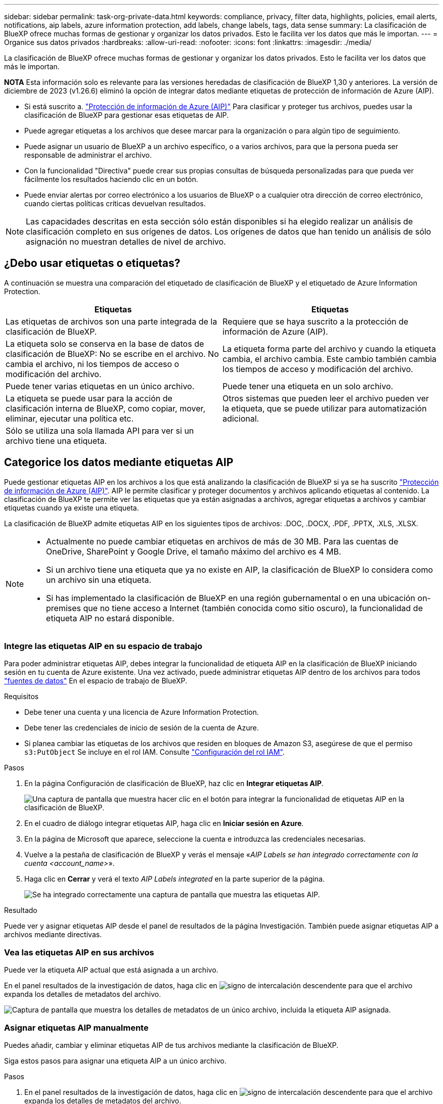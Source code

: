 ---
sidebar: sidebar 
permalink: task-org-private-data.html 
keywords: compliance, privacy, filter data, highlights, policies, email alerts, notifications, aip labels, azure information protection, add labels, change labels, tags, data sense 
summary: La clasificación de BlueXP ofrece muchas formas de gestionar y organizar los datos privados. Esto le facilita ver los datos que más le importan. 
---
= Organice sus datos privados
:hardbreaks:
:allow-uri-read: 
:nofooter: 
:icons: font
:linkattrs: 
:imagesdir: ./media/


[role="lead"]
La clasificación de BlueXP ofrece muchas formas de gestionar y organizar los datos privados. Esto le facilita ver los datos que más le importan.

[]
====
*NOTA* Esta información solo es relevante para las versiones heredadas de clasificación de BlueXP 1,30 y anteriores. La versión de diciembre de 2023 (v1.26.6) eliminó la opción de integrar datos mediante etiquetas de protección de información de Azure (AIP).

====
* Si está suscrito a. https://azure.microsoft.com/en-us/services/information-protection/["Protección de información de Azure (AIP)"^] Para clasificar y proteger tus archivos, puedes usar la clasificación de BlueXP para gestionar esas etiquetas de AIP.
* Puede agregar etiquetas a los archivos que desee marcar para la organización o para algún tipo de seguimiento.
* Puede asignar un usuario de BlueXP a un archivo específico, o a varios archivos, para que la persona pueda ser responsable de administrar el archivo.
* Con la funcionalidad "Directiva" puede crear sus propias consultas de búsqueda personalizadas para que pueda ver fácilmente los resultados haciendo clic en un botón.
* Puede enviar alertas por correo electrónico a los usuarios de BlueXP o a cualquier otra dirección de correo electrónico, cuando ciertas políticas críticas devuelvan resultados.



NOTE: Las capacidades descritas en esta sección sólo están disponibles si ha elegido realizar un análisis de clasificación completo en sus orígenes de datos. Los orígenes de datos que han tenido un análisis de sólo asignación no muestran detalles de nivel de archivo.



== ¿Debo usar etiquetas o etiquetas?

A continuación se muestra una comparación del etiquetado de clasificación de BlueXP y el etiquetado de Azure Information Protection.

[cols="50,50"]
|===
| Etiquetas | Etiquetas 


| Las etiquetas de archivos son una parte integrada de la clasificación de BlueXP. | Requiere que se haya suscrito a la protección de información de Azure (AIP). 


| La etiqueta solo se conserva en la base de datos de clasificación de BlueXP: No se escribe en el archivo. No cambia el archivo, ni los tiempos de acceso o modificación del archivo. | La etiqueta forma parte del archivo y cuando la etiqueta cambia, el archivo cambia. Este cambio también cambia los tiempos de acceso y modificación del archivo. 


| Puede tener varias etiquetas en un único archivo. | Puede tener una etiqueta en un solo archivo. 


| La etiqueta se puede usar para la acción de clasificación interna de BlueXP, como copiar, mover, eliminar, ejecutar una política etc. | Otros sistemas que pueden leer el archivo pueden ver la etiqueta, que se puede utilizar para automatización adicional. 


| Sólo se utiliza una sola llamada API para ver si un archivo tiene una etiqueta. |  
|===


== Categorice los datos mediante etiquetas AIP

Puede gestionar etiquetas AIP en los archivos a los que está analizando la clasificación de BlueXP si ya se ha suscrito https://azure.microsoft.com/en-us/services/information-protection/["Protección de información de Azure (AIP)"^]. AIP le permite clasificar y proteger documentos y archivos aplicando etiquetas al contenido. La clasificación de BlueXP te permite ver las etiquetas que ya están asignadas a archivos, agregar etiquetas a archivos y cambiar etiquetas cuando ya existe una etiqueta.

La clasificación de BlueXP admite etiquetas AIP en los siguientes tipos de archivos: .DOC, .DOCX, .PDF, .PPTX, .XLS, .XLSX.

[NOTE]
====
* Actualmente no puede cambiar etiquetas en archivos de más de 30 MB. Para las cuentas de OneDrive, SharePoint y Google Drive, el tamaño máximo del archivo es 4 MB.
* Si un archivo tiene una etiqueta que ya no existe en AIP, la clasificación de BlueXP lo considera como un archivo sin una etiqueta.
* Si has implementado la clasificación de BlueXP en una región gubernamental o en una ubicación on-premises que no tiene acceso a Internet (también conocida como sitio oscuro), la funcionalidad de etiqueta AIP no estará disponible.


====


=== Integre las etiquetas AIP en su espacio de trabajo

Para poder administrar etiquetas AIP, debes integrar la funcionalidad de etiqueta AIP en la clasificación de BlueXP iniciando sesión en tu cuenta de Azure existente. Una vez activado, puede administrar etiquetas AIP dentro de los archivos para todos link:concept-cloud-compliance.html#supported-data-sources["fuentes de datos"^] En el espacio de trabajo de BlueXP.

.Requisitos
* Debe tener una cuenta y una licencia de Azure Information Protection.
* Debe tener las credenciales de inicio de sesión de la cuenta de Azure.
* Si planea cambiar las etiquetas de los archivos que residen en bloques de Amazon S3, asegúrese de que el permiso `s3:PutObject` Se incluye en el rol IAM. Consulte link:task-scanning-s3.html#reviewing-s3-prerequisites["Configuración del rol IAM"^].


.Pasos
. En la página Configuración de clasificación de BlueXP, haz clic en *Integrar etiquetas AIP*.
+
image:screenshot_compliance_integrate_aip_labels.png["Una captura de pantalla que muestra hacer clic en el botón para integrar la funcionalidad de etiquetas AIP en la clasificación de BlueXP."]

. En el cuadro de diálogo integrar etiquetas AIP, haga clic en *Iniciar sesión en Azure*.
. En la página de Microsoft que aparece, seleccione la cuenta e introduzca las credenciales necesarias.
. Vuelve a la pestaña de clasificación de BlueXP y verás el mensaje «_AIP Labels se han integrado correctamente con la cuenta <account_name>_».
. Haga clic en *Cerrar* y verá el texto _AIP Labels integrated_ en la parte superior de la página.
+
image:screenshot_compliance_aip_labels_int.png["Se ha integrado correctamente una captura de pantalla que muestra las etiquetas AIP."]



.Resultado
Puede ver y asignar etiquetas AIP desde el panel de resultados de la página Investigación. También puede asignar etiquetas AIP a archivos mediante directivas.



=== Vea las etiquetas AIP en sus archivos

Puede ver la etiqueta AIP actual que está asignada a un archivo.

En el panel resultados de la investigación de datos, haga clic en image:button_down_caret.png["signo de intercalación descendente"] para que el archivo expanda los detalles de metadatos del archivo.

image:screenshot_compliance_show_label.png["Captura de pantalla que muestra los detalles de metadatos de un único archivo, incluida la etiqueta AIP asignada."]



=== Asignar etiquetas AIP manualmente

Puedes añadir, cambiar y eliminar etiquetas AIP de tus archivos mediante la clasificación de BlueXP.

Siga estos pasos para asignar una etiqueta AIP a un único archivo.

.Pasos
. En el panel resultados de la investigación de datos, haga clic en image:button_down_caret.png["signo de intercalación descendente"] para que el archivo expanda los detalles de metadatos del archivo.
+
image:screenshot_compliance_add_label_manually.png["Captura de pantalla que muestra los detalles de metadatos de un archivo en la página Investigación de datos."]

. Haga clic en *asignar una etiqueta a este archivo* y, a continuación, seleccione la etiqueta.
+
La etiqueta aparece en los metadatos del archivo.



Siga estos pasos para asignar una etiqueta AIP a varios archivos. Tenga en cuenta que puede asignar una etiqueta AIP a un máximo de 20 archivos a la vez (una página en la interfaz de usuario).

.Pasos
. En el panel resultados de la investigación de datos, seleccione el archivo o los archivos que desea etiquetar.
+
image:screenshot_compliance_tag_multi_files.png["Una captura de pantalla que muestra cómo seleccionar los archivos que desea etiquetar y el botón etiqueta en la página Investigación de datos."]

+
** Para seleccionar archivos individuales, marque la casilla de cada archivo (image:button_backup_1_volume.png[""]).
** Para seleccionar todos los archivos de la página actual, active la casilla de la fila de título (image:button_select_all_files.png[""]).


. En la barra de botones, haga clic en *etiqueta* y seleccione la etiqueta AIP:
+
image:screenshot_compliance_select_aip_label_multi.png["Captura de pantalla que muestra cómo asignar una etiqueta AIP a varios archivos en la página Investigación de datos."]

+
La etiqueta AIP se agrega a los metadatos de todos los archivos seleccionados.





=== Elimine la integración AIP

Si ya no quieres tener la capacidad de administrar etiquetas AIP en archivos, puedes eliminar la cuenta AIP de la interfaz de clasificación de BlueXP.

Ten en cuenta que no se realizan cambios en las etiquetas que has añadido mediante la clasificación de BlueXP. Las etiquetas que existen en los archivos permanecerán tal como existen actualmente.

.Pasos
. En la página _Configuration_, haga clic en *Etiquetas AIP integradas > Eliminar integración*.
+
image:screenshot_compliance_un_integrate_aip_labels.png["Una captura de pantalla que muestra cómo eliminar las integraciones AIP con la clasificación de BlueXP."]

. Haga clic en *Eliminar integración* en el cuadro de diálogo de confirmación.




== Aplique etiquetas para gestionar los archivos escaneados

Puede agregar una etiqueta a los archivos que desee marcar para algún tipo de seguimiento. Por ejemplo, es posible que haya encontrado algunos archivos duplicados y desee eliminar uno de ellos, pero debe comprobar qué se debe eliminar. Puede agregar una etiqueta de "comprobar para eliminar" al archivo para que sepa que este archivo requiere algún tipo de investigación y acción futura.

La clasificación de BlueXP permite ver las etiquetas asignadas a archivos, añadir o quitar etiquetas de los archivos, y cambiar el nombre o eliminar una etiqueta existente.

Tenga en cuenta que la etiqueta no se agrega al archivo de la misma manera que las etiquetas AIP forman parte de los metadatos del archivo. Los usuarios de BlueXP solo ven la etiqueta con la clasificación de BlueXP, para que puedas ver si es necesario eliminar o comprobar un archivo en cuanto a algún tipo de seguimiento.


TIP: Las etiquetas asignadas a archivos en la clasificación de BlueXP no están relacionadas con las etiquetas que se pueden añadir a recursos, como volúmenes o instancias de máquinas virtuales. Las etiquetas de clasificación de BlueXP se aplican a nivel de archivo.



=== Ver archivos que tienen determinadas etiquetas aplicadas

Puede ver todos los archivos que tienen asignadas etiquetas específicas.

. Haga clic en la pestaña *Investigation* de la clasificación de BlueXP.
. En la página Investigación de datos, haga clic en *Etiquetas* en el panel Filtros y, a continuación, seleccione las etiquetas necesarias.
+
image:screenshot_compliance_filter_status.png["Una captura de pantalla que muestra cómo seleccionar etiquetas en el panel Filtros."]

+
El panel resultados de la investigación muestra todos los archivos que tienen asignadas esas etiquetas.





=== Asigne etiquetas a los archivos

Puede agregar etiquetas a un único archivo o a un grupo de archivos.

Para agregar una etiqueta a un único archivo:

.Pasos
. En el panel resultados de la investigación de datos, haga clic en image:button_down_caret.png["signo de intercalación descendente"] para que el archivo expanda los detalles de metadatos del archivo.
. Haga clic en el campo *Etiquetas* y se mostrarán las etiquetas asignadas actualmente.
. Agregue la etiqueta o las etiquetas:
+
** Para asignar una etiqueta existente, haga clic en el campo *Nueva etiqueta...* y empiece a escribir el nombre de la etiqueta. Cuando aparezca la etiqueta que está buscando, selecciónela y pulse *Intro*.
** Para crear una nueva etiqueta y asignarla al archivo, haga clic en el campo *Nueva etiqueta...*, escriba el nombre de la nueva etiqueta y pulse *Intro*.
+
image:screenshot_compliance_add_status_manually.png["Captura de pantalla que muestra cómo asignar una etiqueta a un archivo en la página Investigación de datos."]

+
La etiqueta aparece en los metadatos del archivo.





Para agregar una etiqueta a varios archivos:

.Pasos
. En el panel resultados de la investigación de datos, seleccione el archivo o los archivos que desee etiquetar.
+
image:screenshot_compliance_tag_multi_files.png["Una captura de pantalla que muestra cómo seleccionar los archivos que desea etiquetar y el botón Etiquetas en la página Investigación de datos."]

+
** Para seleccionar archivos individuales, marque la casilla de cada archivo (image:button_backup_1_volume.png[""]).
** Para seleccionar todos los archivos de la página actual, active la casilla de la fila de título (image:button_select_all_files.png[""]).
** Para seleccionar todos los archivos de todas las páginas, active la casilla de la fila de título (image:button_select_all_files.png[""]) y, a continuación, en el mensaje emergente image:screenshot_select_all_items.png[""], Haga clic en *Seleccionar todos los elementos de la lista (xxx elementos)*.
+
Puede aplicar etiquetas a un máximo de 100.000 archivos a la vez.



. En la barra de botones, haga clic en *Etiquetas* y aparecerán las etiquetas asignadas actualmente.
. Agregue la etiqueta o las etiquetas:
+
** Para asignar una etiqueta existente, haga clic en el campo *Nueva etiqueta...* y empiece a escribir el nombre de la etiqueta. Cuando aparezca la etiqueta que está buscando, selecciónela y pulse *Intro*.
** Para crear una nueva etiqueta y asignarla al archivo, haga clic en el campo *Nueva etiqueta...*, escriba el nombre de la nueva etiqueta y pulse *Intro*.
+
image:screenshot_compliance_select_tags_multi.png["Captura de pantalla que muestra cómo asignar una etiqueta a varios archivos en la página Investigación de datos."]



. Apruebe la adición de etiquetas en el cuadro de diálogo de confirmación y las etiquetas se agregarán a los metadatos de todos los archivos seleccionados.




=== Eliminar etiquetas de los archivos

Puede eliminar una etiqueta si ya no necesita utilizarla.

Sólo tiene que hacer clic en *x* para ver una etiqueta existente.

image:button_delete_datasense_file_tag.png["Captura de pantalla de la ubicación del botón de eliminar etiqueta."]

Si ha seleccionado varios archivos, la etiqueta se elimina de todos los archivos.



== Asigne usuarios para administrar ciertos archivos

Puede asignar un usuario de BlueXP a un archivo específico, o a varios archivos, para que pueda ser responsable de cualquier acción de seguimiento que necesite realizar en el archivo. Esta funcionalidad se suele utilizar con la función para agregar etiquetas de estado personalizadas a un archivo.

Por ejemplo, puede tener un archivo que contiene ciertos datos personales que permiten a demasiados usuarios acceso de lectura y escritura (permisos abiertos). Así que podría asignar la etiqueta de estado "Cambiar permisos" y asignar este archivo al usuario "Joan Smith" para que puedan decidir cómo solucionar el problema. Cuando hayan solucionado el problema, podrían cambiar la etiqueta de estado a "completado".

Tenga en cuenta que el nombre de usuario no se añade al archivo como parte de los metadatos del archivo; los usuarios de BlueXP lo ven cuando usan la clasificación de BlueXP.

Un filtro nuevo en la página Investigación le permite ver fácilmente todos los archivos que tienen la misma persona en el campo "asignado a".

Siga estos pasos para asignar un usuario a un único archivo.

.Pasos
. En el panel resultados de la investigación de datos, haga clic en image:button_down_caret.png["signo de intercalación descendente"] para que el archivo expanda los detalles de metadatos del archivo.
. Haga clic en el campo *asignado a* y seleccione el nombre de usuario.
+
image:screenshot_compliance_add_user_manually.png["Captura de pantalla que muestra cómo asignar un usuario a un archivo en la página Investigación de datos."]

+
El nombre de usuario aparece en los metadatos del archivo.



Siga estos pasos para asignar un usuario a varios archivos. Tenga en cuenta que puede asignar un usuario a un máximo de 20 archivos a la vez (una página en la interfaz de usuario).

.Pasos
. En el panel resultados de la investigación de datos, seleccione el archivo o los archivos que desea asignar a un usuario.
+
image:screenshot_compliance_tag_multi_files.png["Una captura de pantalla que muestra cómo seleccionar los archivos que desea asignar a un usuario y el botón asignar a de la página Investigación de datos."]

+
** Para seleccionar archivos individuales, marque la casilla de cada archivo (image:button_backup_1_volume.png[""]).
** Para seleccionar todos los archivos de la página actual, active la casilla de la fila de título (image:button_select_all_files.png[""]).


. En la barra de botones, haga clic en *asignar a* y seleccione el nombre de usuario:
+
image:screenshot_compliance_select_user_multi.png["Captura de pantalla que muestra cómo asignar un usuario a varios archivos en la página Investigación de datos."]

+
El usuario se agrega a los metadatos de todos los archivos seleccionados.


